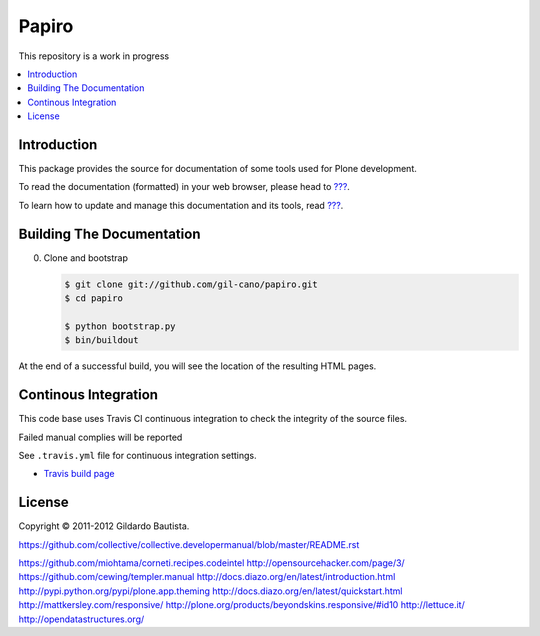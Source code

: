 Papiro
=======

This repository is a work in progress

.. contents:: :local:

Introduction
------------

This package provides the source for documentation of some tools used for Plone development.

To read the documentation (formatted) in your web browser, please head to `??? <http://localhost>`_.

To learn how to update and manage this documentation and its tools, read `??? <http://localhost>`_.


Building The Documentation
--------------------------

0. Clone and bootstrap

   .. code:: bash

      $ git clone git://github.com/gil-cano/papiro.git
      $ cd papiro

      $ python bootstrap.py
      $ bin/buildout

At the end of a successful build, you will see the location of the
resulting HTML pages.


Continous Integration
---------------------

This code base uses Travis CI continuous integration to check the integrity of the source files.

Failed manual complies will be reported

See ``.travis.yml`` file for continuous integration settings.

* `Travis build page <http://travis-ci.org/#!/collective/collective.developermanual>`_

License
-------

Copyright © 2011-2012 Gildardo Bautista.

https://github.com/collective/collective.developermanual/blob/master/README.rst

https://github.com/miohtama/corneti.recipes.codeintel
http://opensourcehacker.com/page/3/
https://github.com/cewing/templer.manual
http://docs.diazo.org/en/latest/introduction.html
http://pypi.python.org/pypi/plone.app.theming
http://docs.diazo.org/en/latest/quickstart.html
http://mattkersley.com/responsive/
http://plone.org/products/beyondskins.responsive/#id10
http://lettuce.it/
http://opendatastructures.org/

